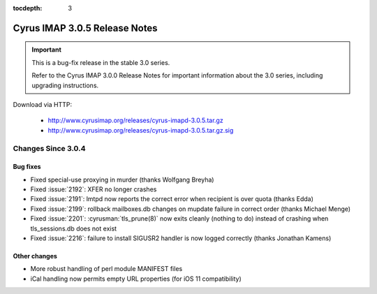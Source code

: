 :tocdepth: 3

===============================
Cyrus IMAP 3.0.5 Release Notes
===============================

.. IMPORTANT::

    This is a bug-fix release in the stable 3.0 series.

    Refer to the Cyrus IMAP 3.0.0 Release Notes for important information
    about the 3.0 series, including upgrading instructions.

Download via HTTP:

    *   http://www.cyrusimap.org/releases/cyrus-imapd-3.0.5.tar.gz
    *   http://www.cyrusimap.org/releases/cyrus-imapd-3.0.5.tar.gz.sig

.. _relnotes-3.0.5-changes:

Changes Since 3.0.4
===================

Bug fixes
---------

* Fixed special-use proxying in murder (thanks Wolfgang Breyha)
* Fixed :issue:`2192`: XFER no longer crashes
* Fixed :issue:`2191`: lmtpd now reports the correct error when recipient
  is over quota (thanks Edda)
* Fixed :issue:`2199`: rollback mailboxes.db changes on mupdate failure in
  correct order (thanks Michael Menge)
* Fixed :issue:`2201`: :cyrusman:`tls_prune(8)` now exits cleanly (nothing to
  do) instead of crashing when tls_sessions.db does not exist
* Fixed :issue:`2216`: failure to install SIGUSR2 handler is now logged
  correctly (thanks Jonathan Kamens)

Other changes
-------------

* More robust handling of perl module MANIFEST files
* iCal handling now permits empty URL properties (for iOS 11 compatibility)
